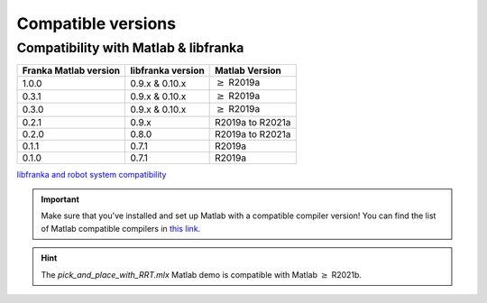 Compatible versions
===================

.. _compatibility-franka-matlab:

Compatibility with Matlab & libfranka
-------------------------------------

+-----------------------+-------------------+----------------------------+
| Franka Matlab version | libfranka version | Matlab Version             |
+=======================+===================+============================+
| 1.0.0                 | 0.9.x & 0.10.x    | :math:`\geq` R2019a        |
+-----------------------+-------------------+----------------------------+ 
| 0.3.1                 | 0.9.x & 0.10.x    | :math:`\geq` R2019a        |
+-----------------------+-------------------+----------------------------+ 
| 0.3.0                 | 0.9.x & 0.10.x    | :math:`\geq` R2019a        |
+-----------------------+-------------------+----------------------------+ 
| 0.2.1                 | 0.9.x             | R2019a to R2021a           |
+-----------------------+-------------------+----------------------------+
| 0.2.0                 | 0.8.0             | R2019a to R2021a           |
+-----------------------+-------------------+----------------------------+
| 0.1.1                 | 0.7.1             | R2019a                     |
+-----------------------+-------------------+----------------------------+
| 0.1.0                 | 0.7.1             | R2019a                     |
+-----------------------+-------------------+----------------------------+

`libfranka and robot system compatibility <https://frankaemika.github.io/docs/compatibility.html>`_

.. important::
    Make sure that you've installed and set up Matlab with a compatible compiler version! You can find the list of Matlab 
    compatible compilers in `this link <https://www.mathworks.com/support/requirements/supported-compilers.html>`_.

.. hint::
    The `pick_and_place_with_RRT.mlx` Matlab demo is compatible with Matlab :math:`\geq` R2021b.